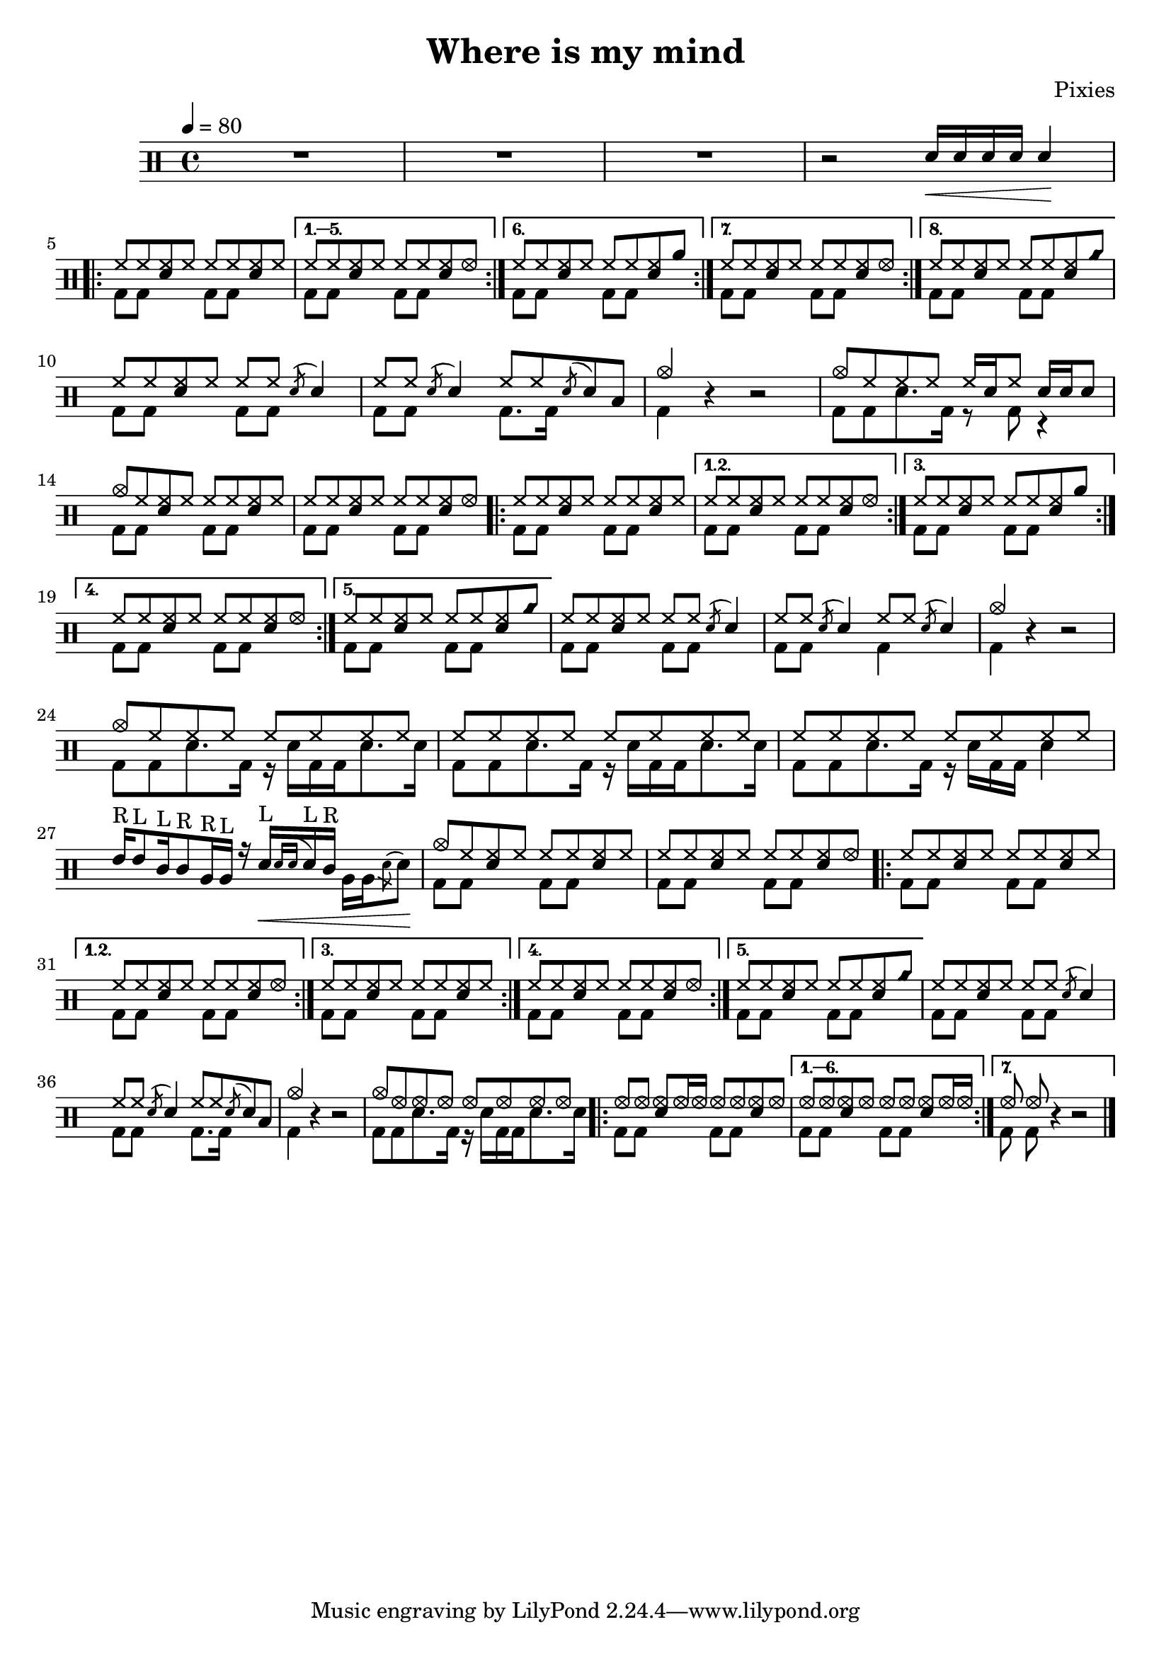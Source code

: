 \version "2.15.31"

\header 
{
  title="Where is my mind"
  composer="Pixies"
}

upHalfTheme = \drummode
{
  hh8 hh << sn hh >> hh 
}

upHalfThemeA = \drummode
{
  hh8 hh << sn hh >> hhho 
}

upHalfThemeB = \drummode
{
  hh8 hh << sn hh >> rb 
}

upHalfThemeC = \drummode
{
  hh8 hh << sn hh >> cyms 
}

upHalfThemeD = \drummode
{
  cymc8 hh << sn hh >> hh 
}

upTheme = 
{
  \upHalfTheme \upHalfTheme
}

upThemeA = 
{
  \upHalfTheme \upHalfThemeA
}

upThemeB = 
{
  \upHalfTheme \upHalfThemeB
}

upThemeC = 
{
  \upHalfTheme \upHalfThemeC 
}

% Starts with a crash
upThemeD = 
{
  \upHalfThemeD \upHalfTheme 
}

upHalfThemeThreeA = \drummode
{
  hhho8 hhho << sn hhho >> hhho16 hhho
}

upHalfThemeThreeB = \drummode
{
  hhho8 hhho << sn hhho >> hhho
}

upThemeThreeA = \drummode
{
  \upHalfThemeThreeA \upHalfThemeThreeB
}

upThemeThreeB = \drummode
{
  \upHalfThemeThreeB \upHalfThemeThreeA
}

upFlaHalfTheme = \drummode 
{
  hh8 hh \acciaccatura sn8 sn4 
}

upSectionC = \drummode
{
  % Measure 21
  \upHalfTheme
  \upFlaHalfTheme

  % Measure 22
  \upFlaHalfTheme
  hh8 hh \acciaccatura sn8 sn8 toml8

  % Measure 23 (beginning)
  cymc4
}

upSectionD = \drummode
{
  % Measure 24
  cymc8 hh hh hh hh16[ sn hh8] sn16 sn sn8
}

upBreakC = \drummode
{
  % Measure 37
  \upHalfTheme
  \upFlaHalfTheme

  % Measure 38
  \upFlaHalfTheme
  \upFlaHalfTheme

  % Measure 39 (beginning)
  cymc4
}

upSectionG = \drummode
{
  % Measure 40
  cymc8 hh hh hh hh hh hh hh

  % Measures 41-42
  \repeat unfold 2 { hh8 hh hh hh hh hh hh hh }

  \break

  % Measure 43
  tommh16^"R"[ tommh8^"L" tomml16^"L" tomml8^"R" tomfh16^"R" tomfh16^"L"] r16
  sn16\<^"L"[  \acciaccatura { sn[ sn] } sn^"L" tomml16^"R"] \stemDown { tomfh16[ tomfh \acciaccatura sn8 sn]\! } \stemUp
}

upSectionJ = \drummode
{
  % Measure 59
  cymc8 hhho hhho hhho hhho hhho hhho hhho
}

downHalfTheme = \drummode 
{
  bd8 bd s4 
}

downTheme =
{
  \downHalfTheme 
  \downHalfTheme
}

downSectionC = \drummode 
{
  % Measure 21
  \downTheme

  % Measure 22
  \downHalfTheme
  bd8. bd16 s4

  % Measure 23 (beginning)
  bd4
}

downSectionD = \drummode
{
  % Measure 24
  bd8[ bd sn8. bd16] r8 bd8 r4
}

downBreakC = \drummode
{
  % Measure 37
  \downTheme

  % Measure 38
  \downHalfTheme
  bd4 s4

  % Measure 39 (beginning)
  bd4
}

downThemeTwo = \drummode
{
  bd8[ bd sn8. bd16] r16 sn16[ bd bd sn8. sn16]
}

downSectionG = \drummode
{
  % Measure 40
  \downThemeTwo
  
  % Measure 41
  \downThemeTwo

  % Measure 42
  bd8[ bd sn8. bd16] r16 sn16[ bd bd] sn4

  % Measure 43
  s1
}

downSectionJ = \drummode
{
  % Measure 59
  \downThemeTwo
}

allSectionA = \drummode
{
  % Measures 1-3
  R1*3

  % Measure 4
  r2
  \new DrumVoice { \voiceOne \drummode { sn16\< sn sn sn sn4\! } }
}

allSectionB = \drummode
{
  \repeat volta 8
  {
    <<
      \new DrumVoice { \voiceOne \upTheme }
      \new DrumVoice { \voiceTwo \downTheme }
    >>
  }
  \alternative
  {
    {
      <<
	\new DrumVoice { \voiceOne \upThemeA }
	\new DrumVoice { \voiceTwo \downTheme }
      >>
    }
    {
      <<
	\new DrumVoice { \voiceOne \upThemeB }
	\new DrumVoice { \voiceTwo \downTheme }
      >>
    }
    {
      <<
	\new DrumVoice { \voiceOne \upThemeA }
	\new DrumVoice { \voiceTwo \downTheme }
      >>
    }
    {
      <<
	\new DrumVoice { \voiceOne \upThemeC }
	\new DrumVoice { \voiceTwo \downTheme }
      >>
    }
  }
}

allSectionC = \drummode
{
  <<
    \new DrumVoice { \voiceOne \upSectionC }
    \new DrumVoice { \voiceTwo \downSectionC }
  >>
  r4 r2
}

allSectionD = \drummode
{
  <<
    \new DrumVoice { \voiceOne \upSectionD }
    \new DrumVoice { \voiceTwo \downSectionD }
  >>
}

allSectionE = \drummode
{
  <<
    \new DrumVoice { \voiceOne \upThemeD \upThemeA }
    \new DrumVoice { \voiceTwo \downTheme \downTheme }
  >>

  \repeat volta 5
  {
    <<
      \new DrumVoice { \voiceOne \upTheme }
      \new DrumVoice { \voiceTwo \downTheme }
    >>
  }
  \alternative
  {
    {
      <<
	\new DrumVoice { \voiceOne \upThemeA }
	\new DrumVoice { \voiceTwo \downTheme }
      >>
    }
    {
      <<
	\new DrumVoice { \voiceOne \upThemeB }
	\new DrumVoice { \voiceTwo \downTheme }
      >>
    }
    {
      <<
	\new DrumVoice { \voiceOne \upThemeA }
	\new DrumVoice { \voiceTwo \downTheme }
      >>
    }
    {
      <<
	\new DrumVoice { \voiceOne \upThemeC }
	\new DrumVoice { \voiceTwo \downTheme }
      >>
    }
  }
}

allSectionF = \drummode
{
  <<
    \new DrumVoice { \voiceOne \upBreakC }
    \new DrumVoice { \voiceTwo \downBreakC }
  >>

  % Measure 39 (end)
  r4 r2
}

allSectionG = \drummode
{
  <<
    \new DrumVoice { \voiceOne \upSectionG }
    \new DrumVoice { \voiceTwo \downSectionG }
  >>
}

allSectionH = \drummode
{
  <<
    \new DrumVoice { \voiceOne \upThemeD \upThemeA }
    \new DrumVoice { \voiceTwo \downTheme \downTheme }
  >>

  \repeat volta 5
  {
    <<
      \new DrumVoice { \voiceOne \upTheme }
      \new DrumVoice { \voiceTwo \downTheme }
    >>
  }
  \alternative
  {
    {
      <<
	\new DrumVoice { \voiceOne \upThemeA }
	\new DrumVoice { \voiceTwo \downTheme }
      >>
    }
    {
      <<
	\new DrumVoice { \voiceOne \upTheme }
	\new DrumVoice { \voiceTwo \downTheme }
      >>
    }
    {
      <<
	\new DrumVoice { \voiceOne \upThemeA }
	\new DrumVoice { \voiceTwo \downTheme }
      >>
    }
    {
      <<
	\new DrumVoice { \voiceOne \upThemeC }
	\new DrumVoice { \voiceTwo \downTheme }
      >>
    }
  }
}

allSectionI = \allSectionC

allSectionJ = \drummode
{
  <<
    \new DrumVoice { \voiceOne \upSectionJ }
    \new DrumVoice { \voiceTwo \downSectionJ }
  >>
}

allSectionK = \drummode
{
  \repeat volta 7
  {
    <<
      \new DrumVoice { \voiceOne \upThemeThreeA }
      \new DrumVoice { \voiceTwo \downTheme }
    >>
  }
  \alternative
  {
    {
      <<
	\new DrumVoice { \voiceOne \upThemeThreeB }
	\new DrumVoice { \voiceTwo \downTheme }
      >>
    }
    {
      <<
	\new DrumVoice { \voiceOne hhho8 hhho }
	\new DrumVoice { \voiceTwo bd8 bd }
      >>
      r4 r2 
    }
  }
}

song = 
\new DrumStaff 
{
  \tempo 4=80

  % Measures 1-4
  \allSectionA
  \break

  % Measures 5-20
  \allSectionB
  \break

  % Measures 21-23
  \allSectionC

  % Measure 24
  \allSectionD
  \break

  % Measures 25-36
  \allSectionE

  % Measures 37-39
  \allSectionF
  \break

  % Measures 40-43
  \allSectionG

  % Measures 44-55
  \allSectionH

  % Measures 56-58
  \allSectionI

  % Measure 59
  \allSectionJ

  % Measure 60-73
  \allSectionK

  \bar "|."
}

% Layout
\score
{
  \song
  \layout { }
}

% MIDI
% Unfolded repeats are required for MIDI when using multiple voices
\score
{
  \unfoldRepeats
  {
    \song
  }
  \midi { }
}

